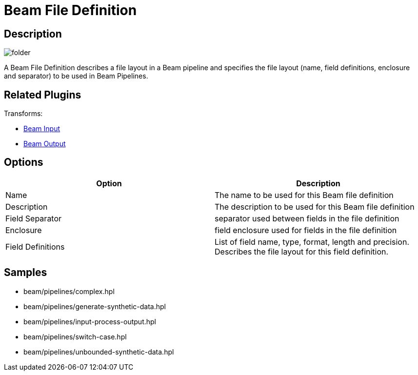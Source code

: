 ////
Licensed to the Apache Software Foundation (ASF) under one
or more contributor license agreements.  See the NOTICE file
distributed with this work for additional information
regarding copyright ownership.  The ASF licenses this file
to you under the Apache License, Version 2.0 (the
"License"); you may not use this file except in compliance
with the License.  You may obtain a copy of the License at
  http://www.apache.org/licenses/LICENSE-2.0
Unless required by applicable law or agreed to in writing,
software distributed under the License is distributed on an
"AS IS" BASIS, WITHOUT WARRANTIES OR CONDITIONS OF ANY
KIND, either express or implied.  See the License for the
specific language governing permissions and limitations
under the License.
////
:imagesdir: ../../assets/images/
:page-pagination:
:description: A Beam File Definition describes a file layout in a Beam pipeline. The Beam File Definition specifies the file layout (name, field definitions, enclosure and separator) to be used in Beam Pipelines.

= Beam File Definition

== Description

image:icons/folder.svg[]

A Beam File Definition describes a file layout in a Beam pipeline and specifies the file layout (name, field definitions, enclosure and separator) to be used in Beam Pipelines.

== Related Plugins

Transforms:

* xref:pipeline/transforms/beaminput.adoc[Beam Input]
* xref:pipeline/transforms/beamoutput.adoc[Beam Output]

== Options

[options="header"]
|===
|Option |Description
|Name|The name to be used for this Beam file definition
|Description|The description to be used for this Beam file definition
|Field Separator|separator used between fields in the file definition
|Enclosure|field enclosure used for fields in the file definition
|Field Definitions|List of field name, type, format, length and precision.
Describes the file layout for this field definition.
|===

== Samples

* beam/pipelines/complex.hpl
* beam/pipelines/generate-synthetic-data.hpl
* beam/pipelines/input-process-output.hpl
* beam/pipelines/switch-case.hpl
* beam/pipelines/unbounded-synthetic-data.hpl
